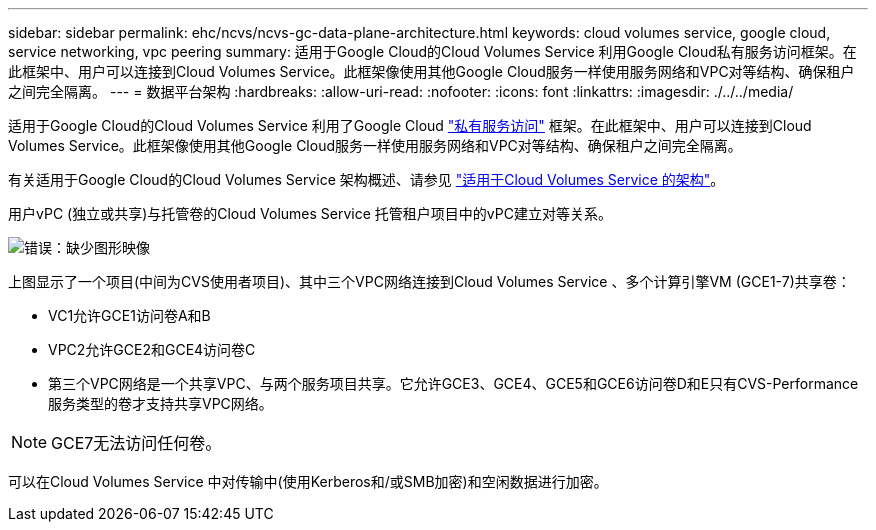 ---
sidebar: sidebar 
permalink: ehc/ncvs/ncvs-gc-data-plane-architecture.html 
keywords: cloud volumes service, google cloud, service networking, vpc peering 
summary: 适用于Google Cloud的Cloud Volumes Service 利用Google Cloud私有服务访问框架。在此框架中、用户可以连接到Cloud Volumes Service。此框架像使用其他Google Cloud服务一样使用服务网络和VPC对等结构、确保租户之间完全隔离。 
---
= 数据平台架构
:hardbreaks:
:allow-uri-read: 
:nofooter: 
:icons: font
:linkattrs: 
:imagesdir: ./../../media/


[role="lead"]
适用于Google Cloud的Cloud Volumes Service 利用了Google Cloud https://cloud.google.com/vpc/docs/configure-private-services-access["私有服务访问"^] 框架。在此框架中、用户可以连接到Cloud Volumes Service。此框架像使用其他Google Cloud服务一样使用服务网络和VPC对等结构、确保租户之间完全隔离。

有关适用于Google Cloud的Cloud Volumes Service 架构概述、请参见 https://cloud.google.com/architecture/partners/netapp-cloud-volumes/architecture["适用于Cloud Volumes Service 的架构"^]。

用户vPC (独立或共享)与托管卷的Cloud Volumes Service 托管租户项目中的vPC建立对等关系。

image:ncvs-gc-image5.png["错误：缺少图形映像"]

上图显示了一个项目(中间为CVS使用者项目)、其中三个VPC网络连接到Cloud Volumes Service 、多个计算引擎VM (GCE1-7)共享卷：

* VC1允许GCE1访问卷A和B
* VPC2允许GCE2和GCE4访问卷C
* 第三个VPC网络是一个共享VPC、与两个服务项目共享。它允许GCE3、GCE4、GCE5和GCE6访问卷D和E只有CVS-Performance服务类型的卷才支持共享VPC网络。



NOTE: GCE7无法访问任何卷。

可以在Cloud Volumes Service 中对传输中(使用Kerberos和/或SMB加密)和空闲数据进行加密。
